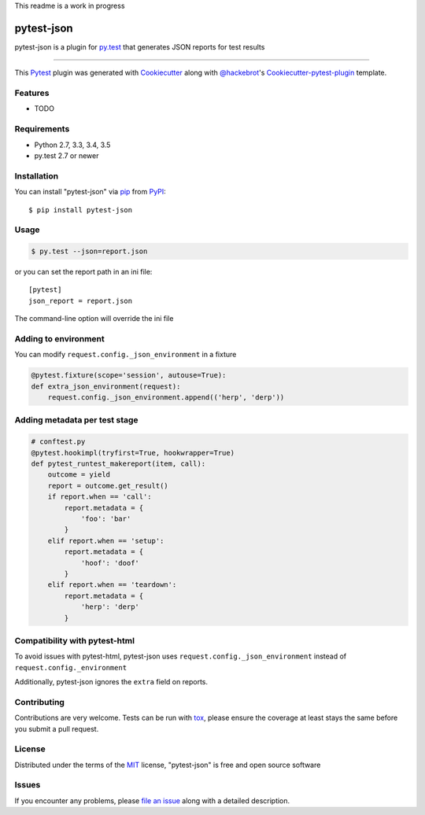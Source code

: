 This readme is a work in progress

pytest-json
===================================

.. image:: https://travis-ci.org/mattcl/pytest-json.svg?branch=master
    :target: https://travis-ci.org/mattcl/pytest-json
    :alt: See Build Status on Travis CI

.. image:: https://ci.appveyor.com/api/projects/status/github/mattcl/pytest-json?branch=master
    :target: https://ci.appveyor.com/project/mattcl/pytest-json/branch/master
    :alt: See Build Status on AppVeyor

pytest-json is a plugin for `py.test <http://pytest.org>`_ that generates JSON
reports for test results

----

This `Pytest`_ plugin was generated with `Cookiecutter`_ along with `@hackebrot`_'s `Cookiecutter-pytest-plugin`_ template.


Features
--------

* TODO


Requirements
------------

- Python 2.7, 3.3, 3.4, 3.5
- py.test 2.7 or newer


Installation
------------

You can install "pytest-json" via `pip`_ from `PyPI`_::

  $ pip install pytest-json


Usage
-----

.. code-block:: bash

  $ py.test --json=report.json

or you can set the report path in an ini file::

  [pytest]
  json_report = report.json

The command-line option will override the ini file


Adding to environment
---------------------

You can modify ``request.config._json_environment`` in a fixture

.. code-block:: python

  @pytest.fixture(scope='session', autouse=True):
  def extra_json_environment(request):
      request.config._json_environment.append(('herp', 'derp'))


Adding metadata per test stage
------------------------------

.. code-block:: python

  # conftest.py
  @pytest.hookimpl(tryfirst=True, hookwrapper=True)
  def pytest_runtest_makereport(item, call):
      outcome = yield
      report = outcome.get_result()
      if report.when == 'call':
          report.metadata = {
              'foo': 'bar'
          }
      elif report.when == 'setup':
          report.metadata = {
              'hoof': 'doof'
          }
      elif report.when == 'teardown':
          report.metadata = {
              'herp': 'derp'
          }


Compatibility with pytest-html
------------------------------

To avoid issues with pytest-html, pytest-json uses
``request.config._json_environment`` instead of ``request.config._environment``

Additionally, pytest-json ignores the ``extra`` field on reports.


Contributing
------------
Contributions are very welcome. Tests can be run with `tox`_, please ensure
the coverage at least stays the same before you submit a pull request.

License
-------

Distributed under the terms of the `MIT`_ license, "pytest-json" is free and open source software


Issues
------

If you encounter any problems, please `file an issue`_ along with a detailed description.

.. _`Cookiecutter`: https://github.com/audreyr/cookiecutter
.. _`@hackebrot`: https://github.com/hackebrot
.. _`MIT`: http://opensource.org/licenses/MIT
.. _`BSD-3`: http://opensource.org/licenses/BSD-3-Clause
.. _`GNU GPL v3.0`: http://www.gnu.org/licenses/gpl-3.0.txt
.. _`cookiecutter-pytest-plugin`: https://github.com/pytest-dev/cookiecutter-pytest-plugin
.. _`file an issue`: https://github.com/mattcl/pytest-json/issues
.. _`pytest`: https://github.com/pytest-dev/pytest
.. _`tox`: https://tox.readthedocs.org/en/latest/
.. _`pip`: https://pypi.python.org/pypi/pip/
.. _`PyPI`: https://pypi.python.org/pypi
